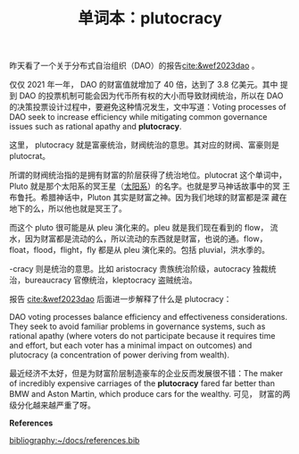 #+LAYOUT: post
#+TITLE: 单词本：plutocracy
#+TAGS: English
#+CATEGORIES: language

昨天看了一个关于分布式自治组织（DAO）的报告[[cite:&wef2023dao]] 。

仅仅 2021 年一年， DAO 的财富值就增加了 40 倍，达到了 3.8 亿美元。其中
提到 DAO 的投票机制可能会因为代币所有权的大小而导致财阀统治，所以在
DAO 的决策投票设计过程中，要避免这种情况发生，文中写道：Voting
processes of DAO seek to increase efficiency while mitigating common
governance issues such as rational apathy and *plutocracy*.

这里， plutocracy 就是富豪统治，财阀统治的意思。其对应的财阀、富豪则是
plutocrat。

所谓的财阀统治指的是拥有财富的阶层获得了统治地位。plutocrat 这个单词中，
Pluto 就是那个太阳系的冥王星（[[http://kimi.im/2019-02-10-solar-system][太阳系]]）的名字。也就是罗马神话故事中的冥
王布鲁托。希腊神话中，Pluton 其实是财富之神。因为我们地球的财富都是深
藏在地下的么，所以他也就是冥王了。

而这个 pluto 很可能是从 pleu 演化来的。pleu 就是我们现在看到的 flow，
流水，因为财富都是流动的么，所以流动的东西就是财富，也说的通。flow，
float，flood，flight，fly 都是从 pleu 演化来的。包括 pluvial，洪水季的。

-cracy 则是统治的意思。比如 aristocracy 贵族统治阶级，autocracy 独裁统
治，bureaucracy 官僚统治，kleptocracy 盗贼统治。

报告 [[cite:&wef2023dao]] 后面进一步解释了什么是 plutocracy：

DAO voting processes balance efficiency and effectiveness
considerations. They seek to avoid familiar problems in governance
systems, such as rational apathy (where voters do not participate
because it requires time and effort, but each voter has a minimal
impact on outcomes) and plutocracy (a concentration of power deriving
from wealth).

最近经济不太好，但是为财富阶层制造豪车的企业反而发展很不错：The maker
of incredibly expensive carriages of the *plutocracy* fared far better
than BMW and Aston Martin, which produce cars for the wealthy. 可见，
财富的两级分化越来越严重了呀。

*References*
#+BEGIN_EXPORT latex
\iffalse % multiline comment
#+END_EXPORT
[[bibliography:~/docs/references.bib]]
#+BEGIN_EXPORT latex
\fi
\printbibliography[heading=none]
#+END_EXPORT

